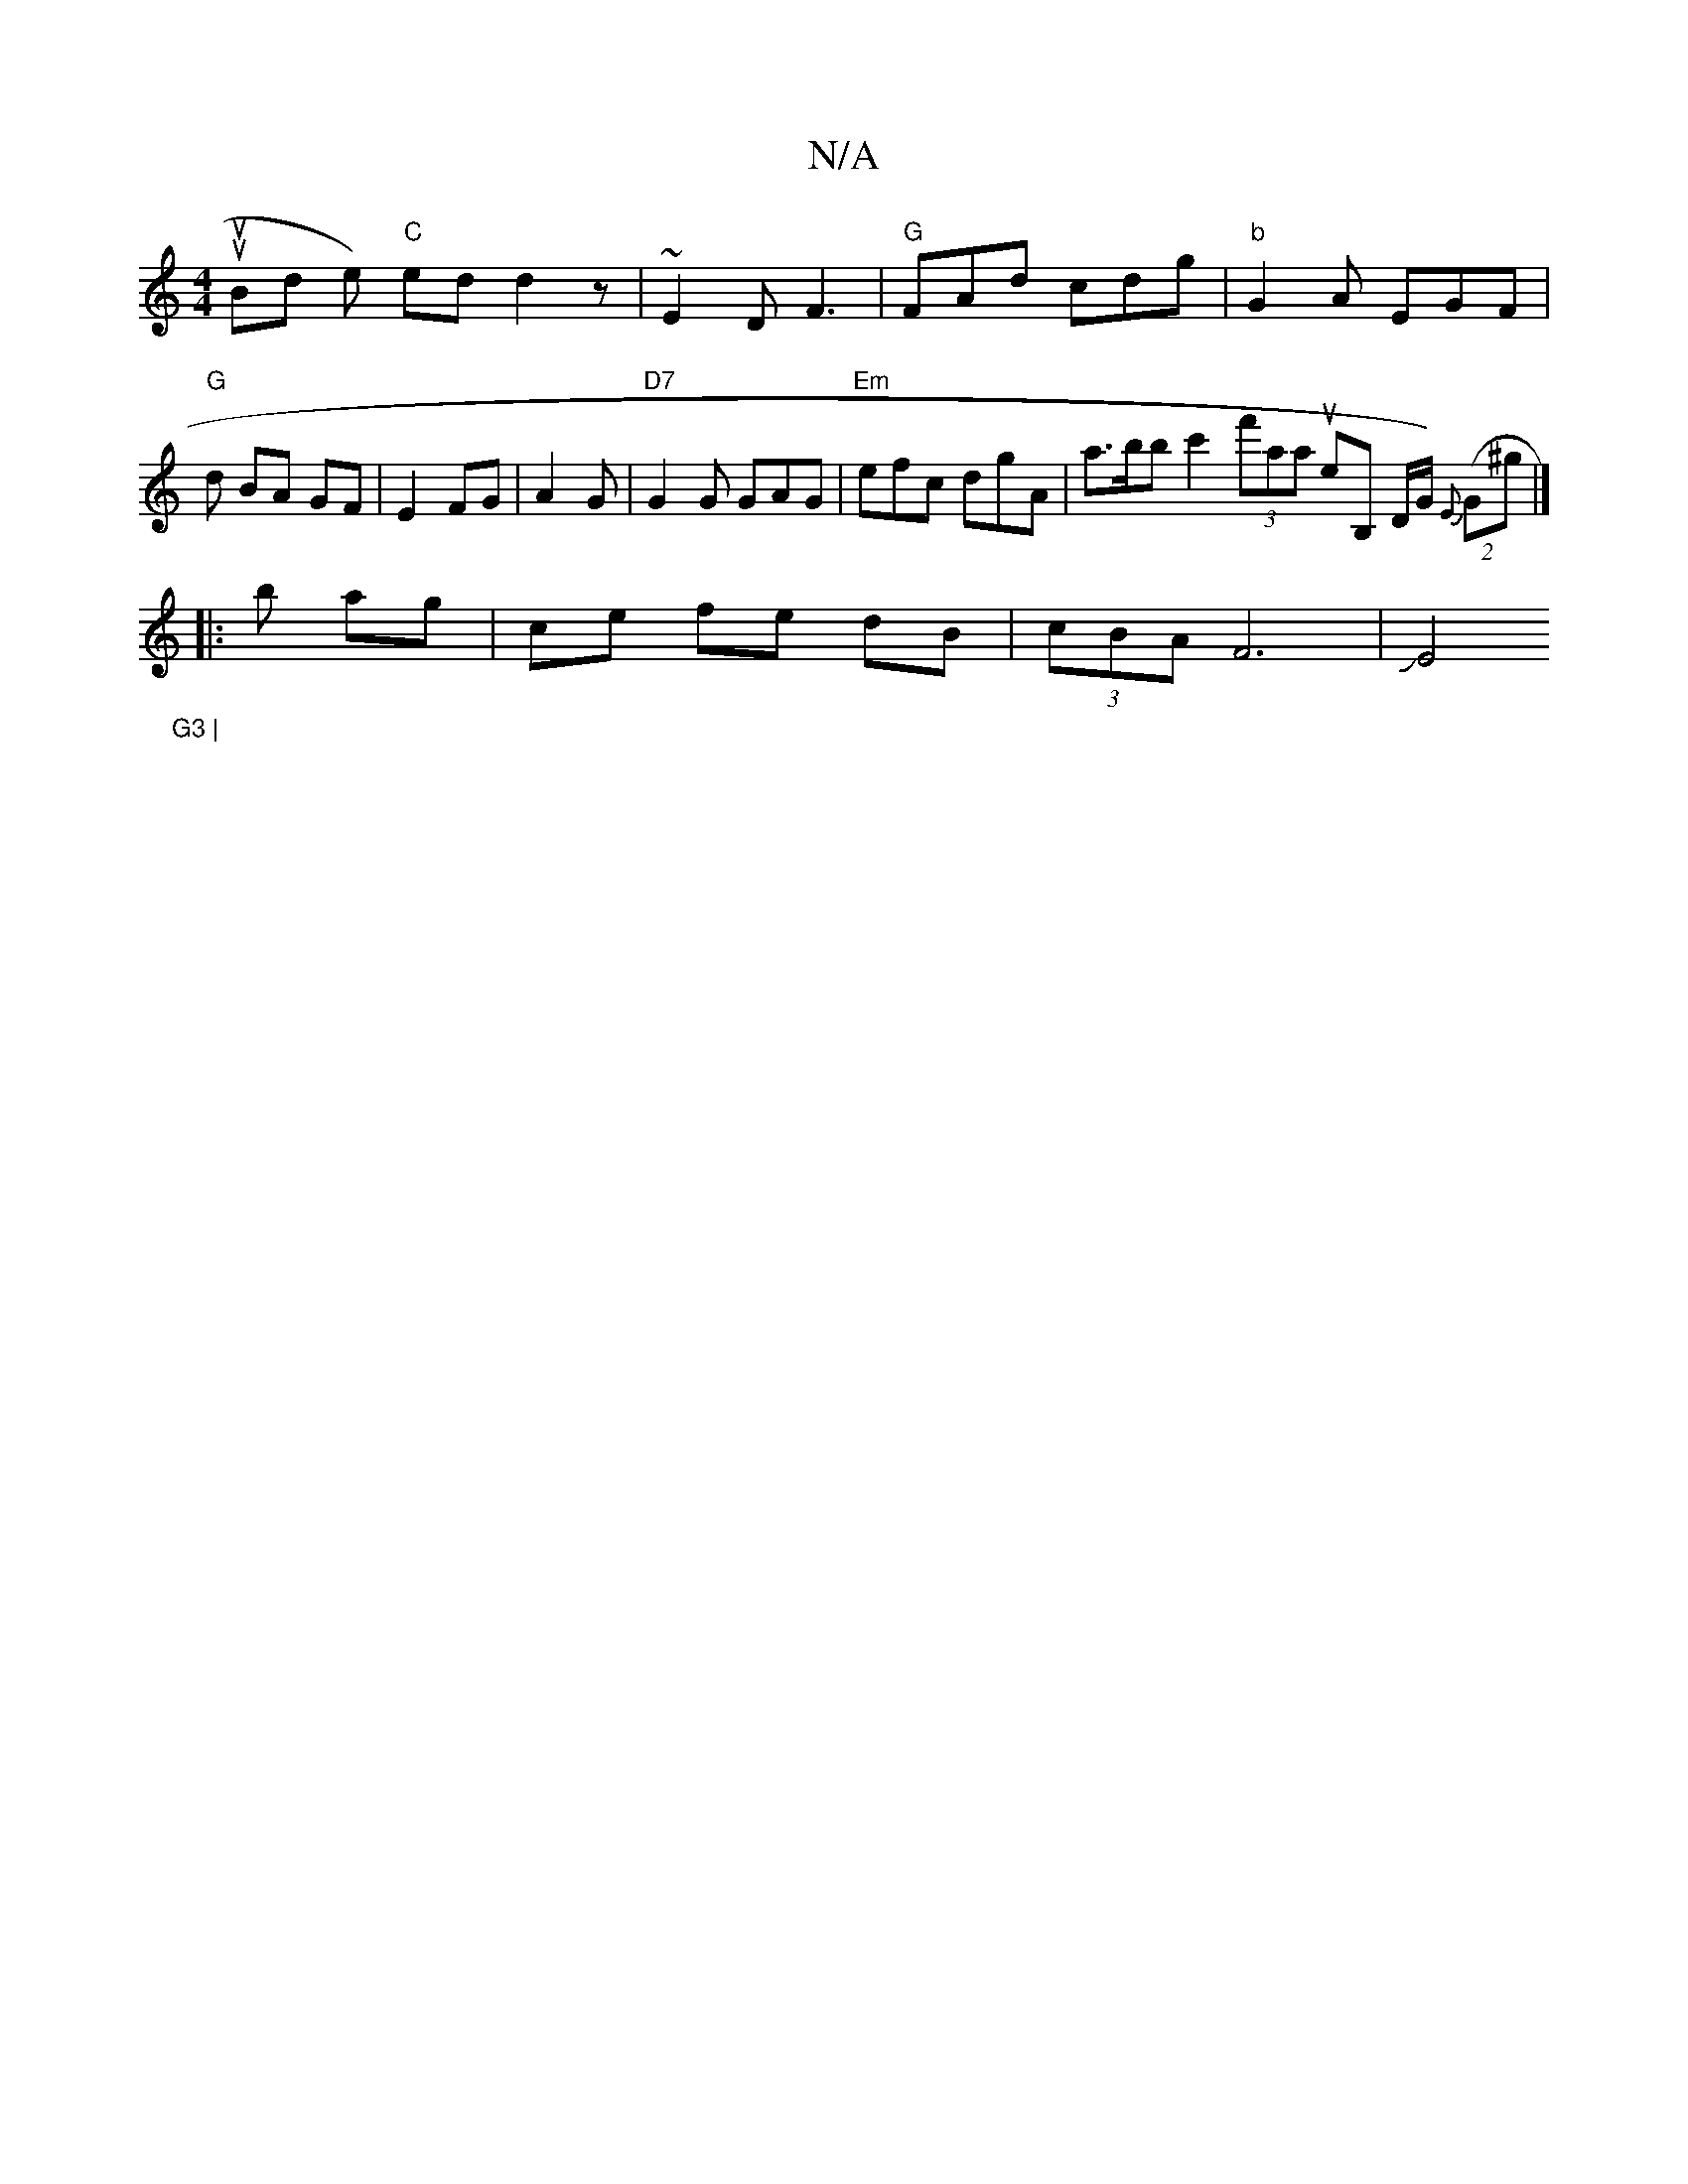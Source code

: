 X:1
T:N/A
M:4/4
R:N/A
K:Cmajor
ouup Bid e) "C" ed d2z|~E2 D F3 |"G" FAd cdg|"b" G2A EGF|"G"d BA GF|E2 FG | A2 G|"D7"G2G GAG | "Em"efc dgA | a>bb c'2 (3f'saasuth eB, D/G/) (2 {E}(G^g |]
|:b ag | ce fe dB | (3cBA F6 |JE4"G3 |
[1 "E7"